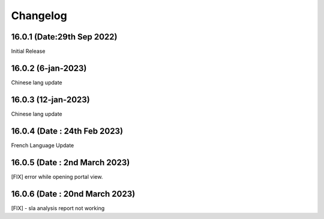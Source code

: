 Changelog
=========
16.0.1 (Date:29th Sep 2022)
-------------------------
Initial Release

16.0.2 (6-jan-2023)
--------------------------
Chinese lang update

16.0.3 (12-jan-2023)
--------------------------
Chinese lang update

16.0.4 (Date : 24th Feb 2023)
------------------------------
French Language Update

16.0.5 (Date : 2nd March 2023)
-----------------------------------
[FIX] error while opening portal view.

16.0.6 (Date : 20nd March 2023)
------------------------------------
[FIX] - sla analysis report not working